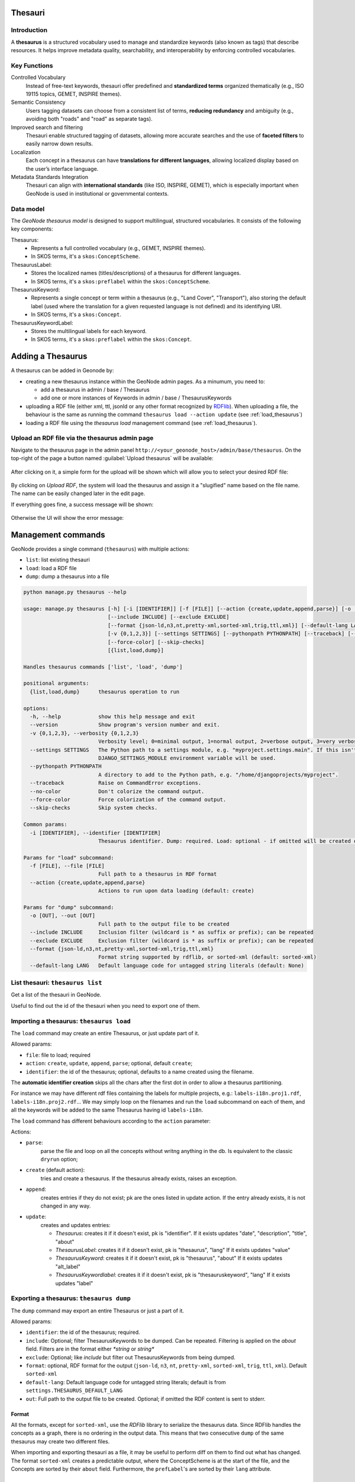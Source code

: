 .. _thesauri:

Thesauri
========

Introduction
------------

A **thesaurus** is a structured vocabulary used to manage and standardize keywords (also known as tags) that describe resources. It helps improve metadata quality, searchability, and interoperability by enforcing controlled vocabularies.

Key Functions
-------------

Controlled Vocabulary
   Instead of free-text keywords, thesauri offer predefined and **standardized terms** organized thematically (e.g., ISO 19115 topics, GEMET, INSPIRE themes).

Semantic Consistency  
   Users tagging datasets can choose from a consistent list of terms, **reducing redundancy** and ambiguity (e.g., avoiding both "roads" and "road" as separate tags).

Improved search and filtering
   Thesauri enable structured tagging of datasets, allowing more accurate searches and the use of **faceted filters** to easily narrow down results.

Localization
    Each concept in a thesaurus can have **translations for different languages**, allowing localized display based on the user’s interface language.

Metadata Standards Integration  
   Thesauri can align with **international standards** (like ISO, INSPIRE, GEMET), which is especially important when GeoNode is used in institutional or governmental contexts.


Data model
----------

The *GeoNode thesaurus model* is designed to support multilingual, structured vocabularies. It consists of the following key components:

Thesaurus: 
    * Represents a full controlled vocabulary (e.g., GEMET, INSPIRE themes). 
    * In SKOS terms, it's a ``skos:ConceptScheme``.

ThesaurusLabel:
    * Stores the localized names (titles/descriptions) of a thesaurus for different languages. 
    * In SKOS terms, it's a ``skos:preflabel`` within the ``skos:ConceptScheme``.

ThesaurusKeyword: 
    * Represents a single concept or term within a thesaurus (e.g., "Land Cover", "Transport"), also storing the default label (used where the translation for a given requested language is not defined) and its identifying URI. 
    * In SKOS terms, it's a ``skos:Concept``.

ThesaurusKeywordLabel:
     * Stores the multilingual labels for each keyword. 
     * In SKOS terms, it's a ``skos:preflabel`` within the ``skos:Concept``.

.. _thesaurus_add:

Adding a Thesaurus
==================

A thesaurus can be added in Geonode by:

* creating a new thesaurus instance within the GeoNode admin pages.
  As a minumum, you need to:

  * add a thesaurus in admin / base / Thesaurus
  * add one or more instances of Keywords in admin / base / ThesaurusKeywords
* uploading a RDF file (either xml, ttl, jsonld or any other format recognized by `RDFlib <https://rdflib.dev/>`__).
  When uploading a file, the behaviour is the same as running the command ``thesaurus load --action update`` (see :ref:`load_thesaurus`)
* loading a RDF file using the `thesaurus load` management command (see :ref:`load_thesaurus`).


Upload an RDF file via the thesaurus admin page
-----------------------------------------------

Navigate to the thesaurus page in the admin panel ``http://<your_geonode_host>/admin/base/thesaurus``.  
On the top-right of the page a button named :guilabel:`Upload thesaurus` will be available:

.. figure:: img/thesaurus_admin_1.png
     :align: center

After clicking on it, a simple form for the upload will be shown which will allow you to select your desired RDF file:

.. figure:: img/thesaurus_admin_2.png
     :align: center

By clicking on `Upload RDF`, the system will load the thesaurus and assign it a "slugified" name based on the file name.
The name can be easily changed later in the edit page.

If everything goes fine, a success message will be shown:

.. figure:: img/thesaurus_admin_success.png
     :align: center

Otherwise the UI will show the error message:

.. figure:: img/thesaurus_admin_fail.png
     :align: center



Management commands
===================

GeoNode provides a single command (``thesaurus``) with multiple actions: 

* ``list``: list existing thesauri
* ``load``: load a RDF file
* ``dump``: dump a thesaurus into a file

.. code-block:: 

    python manage.py thesaurus --help

    usage: manage.py thesaurus [-h] [-i [IDENTIFIER]] [-f [FILE]] [--action {create,update,append,parse}] [-o [OUT]]
                               [--include INCLUDE] [--exclude EXCLUDE]
                               [--format {json-ld,n3,nt,pretty-xml,sorted-xml,trig,ttl,xml}] [--default-lang LANG] [--version]
                               [-v {0,1,2,3}] [--settings SETTINGS] [--pythonpath PYTHONPATH] [--traceback] [--no-color]
                               [--force-color] [--skip-checks]
                               [{list,load,dump}]

    Handles thesaurus commands ['list', 'load', 'dump']

    positional arguments:
      {list,load,dump}      thesaurus operation to run

    options:
      -h, --help            show this help message and exit
      --version             Show program's version number and exit.
      -v {0,1,2,3}, --verbosity {0,1,2,3}
                            Verbosity level; 0=minimal output, 1=normal output, 2=verbose output, 3=very verbose output
      --settings SETTINGS   The Python path to a settings module, e.g. "myproject.settings.main". If this isn't provided, the
                            DJANGO_SETTINGS_MODULE environment variable will be used.
      --pythonpath PYTHONPATH
                            A directory to add to the Python path, e.g. "/home/djangoprojects/myproject".
      --traceback           Raise on CommandError exceptions.
      --no-color            Don't colorize the command output.
      --force-color         Force colorization of the command output.
      --skip-checks         Skip system checks.

    Common params:
      -i [IDENTIFIER], --identifier [IDENTIFIER]
                            Thesaurus identifier. Dump: required. Load: optional - if omitted will be created out of the filename

    Params for "load" subcommand:
      -f [FILE], --file [FILE]
                            Full path to a thesaurus in RDF format
      --action {create,update,append,parse}
                            Actions to run upon data loading (default: create)

    Params for "dump" subcommand:
      -o [OUT], --out [OUT]
                            Full path to the output file to be created
      --include INCLUDE     Inclusion filter (wildcard is * as suffix or prefix); can be repeated
      --exclude EXCLUDE     Exclusion filter (wildcard is * as suffix or prefix); can be repeated
      --format {json-ld,n3,nt,pretty-xml,sorted-xml,trig,ttl,xml}
                            Format string supported by rdflib, or sorted-xml (default: sorted-xml)
      --default-lang LANG   Default language code for untagged string literals (default: None)


List thesauri: ``thesaurus list``
---------------------------------

Get a list of the thesauri in GeoNode.  

Useful to find out the id of the thesauri when you need to export one of them.


.. _load_thesaurus:

Importing a thesaurus: ``thesaurus load``
-----------------------------------------

The ``load`` command may create an entire Thesaurus, or just update part of it.

Allowed params:

* ``file``: file to load; required
* ``action``: ``create``, ``update``, ``append``, ``parse``; optional, default ``create``;
* ``identifier``: the id of the thesaurus; optional, defaults to a name created using the filename.

The **automatic identifier creation** skips all the chars after the first dot in order to allow a thesaurus partitioning.

For instance we may have different rdf files containing the labels for multiple projects, e.g.: ``labels-i18n.proj1.rdf``, ``labels-i18n.proj2.rdf``... We may simply loop on the filenames and run the ``load`` subcommand on each of them, and all the keywords will be added to the same Thesaurus having id ``labels-i18n``.

The ``load`` command has different behaviours according to the ``action`` parameter:

Actions:

* ``parse``: 
    parse the file and loop on all the concepts without writng anything in the db. Is equivalent to the classic ``dryrun`` option;
* ``create`` (default action): 
    tries and create a thesaurus. If the thesaurus already exists, raises an exception.
* ``append``: 
     creates entries if they do not exist; pk are the ones listed in update action.
     If the entry already exists, it is not changed in any way.    
* ``update``: 
    creates and updates entries:

    * *Thesaurus*: creates it if it doesn't exist, pk is "identifier".
      If it exists updates "date", "description", "title", "about"
    * *ThesaurusLabel*: creates it if it doesn't exist, pk is "thesaurus", "lang"
      If it exists updates "value"
    * *ThesaurusKeyword*: creates it if it doesn't exist, pk is "thesaurus", "about"
      If it exists updates "alt_label"
    * *ThesaurusKeywordlabel*: creates it if it doesn't exist, pk is "thesauruskeyword", "lang"
      If it exists updates "label"


.. _dump_thesaurus:

Exporting a thesaurus: ``thesaurus dump``
-----------------------------------------

The ``dump`` command may export an entire Thesaurus or just a part of it.


Allowed params:

- ``identifier``: the id of the thesaurus; required.
- ``include``: Optional; filter ThesaurusKeywords to be dumped. Can be repeated. Filtering is applied on the `about` field. Filters are in the format either `*string` or `string*`
- ``exclude``: Optional; like `include` but filter out ThesaurusKeywords from being dumped.
- ``format``: optional, RDF format for the output (``json-ld``, ``n3``, ``nt``, ``pretty-xml``, ``sorted-xml``, ``trig``, ``ttl``, ``xml``). Default ``sorted-xml``
- ``default-lang``: Default language code for untagged string literals; default is from ``settings.THESAURUS_DEFAULT_LANG``
- ``out``: Full path to the output file to be created. Optional; if omitted the RDF content is sent to stderr.


Format
^^^^^^

All the formats, except for ``sorted-xml``, use the *RDFlib* library to serialize the thesaurus data. Since RDFlib handles the concepts as a graph, there is no ordering in the output data. This means that two consecutive ``dump`` of the same thesaurus may create two different files. 

When importing and exporting thesauri as a file, it may be useful to perform diff on them to find out what has changed.
The format ``sorted-xml`` creates a predictable output, where the ConceptScheme is at the start of the file, and the Concepts are sorted by their ``about`` field. Furthermore, the ``prefLabel``'s are sorted by their ``lang`` attribute.


Partial export
^^^^^^^^^^^^^^

The ``dump`` command also allows to export a subset of the keywords (concepts) in a Thesaurus.

As an example, let's say we have the ``labels-i18n`` thesaurus, which contains some GeoNode official labels.

In our project we added some keywords prefixed with "proj1_", since they belong to project1. 

Also in our GeoNode instance, we added some labels which override the standard ones, and are postfixed with ``_ovr``. 

In order to only export the entries we edited, we'll issue the command::

    python manage.py thesaurus dump -i labels-i18n --include "proj1_*" --include "*_ovr" -f labels-i18n.proj1.rdf


Configuring a Thesaurus
=======================

After a thesaurus is loaded o created in GeoNode, it should be configured in the :guilabel:`Admin` panel.

The panel can be reached from :guilabel:`Admin` link of the *User Menu* in the navigation bar or through this URL: ``http://<your_geonode_host>/admin/base/thesaurus``.

Once you are on the Thesaurus lists, select one thesaurus to open the Edit page

.. figure:: img/thesaurus_edit_page.png
     :align: center

     *The GeoNode Thesaurus edit Interface*

These are the thesaurus main attributes:

- ``identifier``: (mandatory) the thesaurus identifier (set by the ``--identifier``  parameter in the ``thesaurus load`` command, or automatically generated using the file name).
- ``title``: (mandatory) The default title of the thesaurus (may be set from the loaded RDF file).
- ``date``: (mandatory) The Date of the thesaurus (may be set from the loaded RDF file).
- ``description``: (mandatory) The description of the thesaurus (may be set from the loaded RDF file).
- ``slug``: (deprecated, use ``identifier`` instead) The slug of the thesaurus.
- ``about``: (optional) The ``rdf:about`` URI of the thesaurus  (may be set from the loaded RDF file).

Next attributes define **how the thesaurus shall be used** within GeoNode.

- ``card min``: (optional) The minimum cardinality, default = 0
- ``card max``: (optional) The maximum cardinality, default = -1 (no limit)
- ``facet``: (boolean) Decide if the thesaurus will be shown in the facet list, default: True -- To be set to `true` only when ``card_max != 0``
- ``order``: (integer) Set the listing order of the thesaurus in the facet list and in the metadata editor, default: 0, asc order from 0 to N

If ``card max`` is not zero, the metadata editor will automatically display the Thesaurus in the list of the controlled terms. 
More precisely these are the cases according to the two cardinality fields:

- `card_max=0` --> Disabled, The Thesaurus will not appear in the GUI
- `card_max=1` & `card_min = 0` --> Single choice, optional.
- `card_max=1` & `card_min = 1` --> Single choice, required
- `card_max=-1` & `card_min = 0`  --> [0..N] Multiple choices, optional
- `card_max=-1` & `card_min = 1` --> [1..N] Multiple choices, required

The metadata editor will show all the thesauri with ``card_max != 0``, each one with its own title, like in the following image:


.. figure:: img/thesaurus_choices.png
     :align: center

     *The metadata interface with the Thesaurus enabled*


The Thesauri having ``card_max == 0`` are used as **codelists**: it means that they will be referred within GeoNode via their identifier for specific purposes. There will be ad-hoc documentation for each of such codelists.

For instance, the thesaurus with identifier ``labels-i18n`` is used for the metadata labels translations.


Using keywords from a thesaurus
===============================

After you've finished the setup you should find a new input widget in the metadata editor allowing you to choose keywords from the thesaurus for your resource.

Also, if you set the ``facet`` attribute to ``true``,  the thesaurus should be listed in the filter section in GeoNode's resource list views.

For instance, if we have these thesauri:

.. figure:: img/thesaurus_admin_list.png
     :align: center
     :width: 450px

     *List of configured sample thesauri*


both set with ``card max != 0`` and ``facet = true``, we'll have in the editor:

.. figure:: img/thesaurus_edit_sample.png
     :align: center
     :width: 450px

     *Keyword selectors for sample thesauri*

and we'll also have them in the filtering panel as facets:

.. figure:: img/thesaurus_facet_sample.png
     :align: center

     *Facets selectors for sample thesauri*
